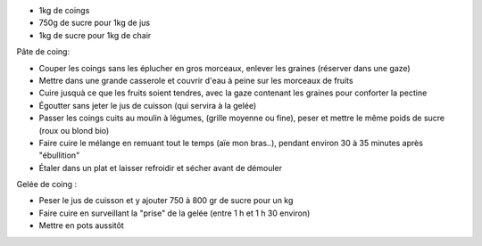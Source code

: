 .. title: Pate et Gelée de Coings
.. date: 2016-09-18
.. tags: 
.. description: 

* 1kg de coings
* 750g de sucre pour 1kg de jus
* 1kg de sucre pour 1kg de chair

Pâte de coing:

* Couper les coings sans les éplucher en gros morceaux, enlever les graines (réserver dans une gaze)
* Mettre dans une grande casserole et couvrir d'eau à peine sur les morceaux de fruits
* Cuire jusquà ce que les fruits soient tendres, avec la gaze contenant les graines pour conforter la pectine
* Égoutter sans jeter le jus de cuisson (qui servira à la gelée)
* Passer les coings cuits au moulin à légumes, (grille moyenne ou fine), peser et mettre le même poids de sucre (roux ou blond bio)
* Faire cuire le mélange en remuant tout le temps (aïe mon bras..), pendant environ 30 à 35 minutes après "ébullition"
* Étaler dans un plat et laisser refroidir et sécher avant de démouler

Gelée de coing :

* Peser le jus de cuisson et y ajouter 750 à 800 gr de sucre pour un kg
* Faire cuire en surveillant la "prise" de la gelée (entre 1 h et 1 h 30 environ)
* Mettre en pots aussitôt


